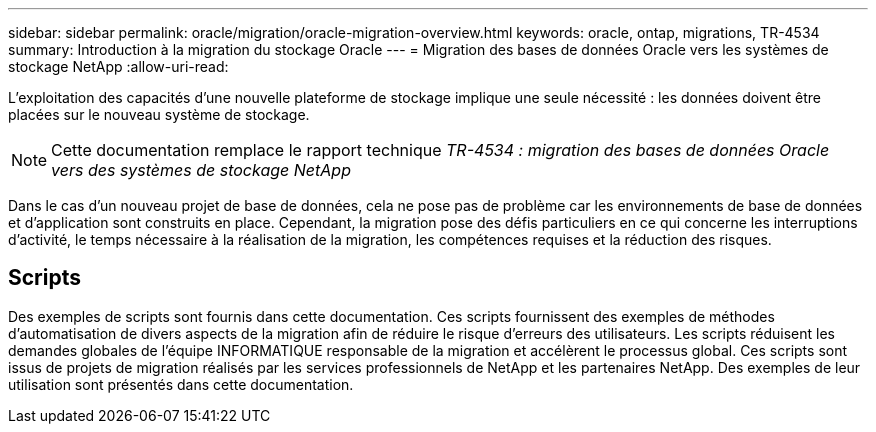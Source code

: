 ---
sidebar: sidebar 
permalink: oracle/migration/oracle-migration-overview.html 
keywords: oracle, ontap, migrations, TR-4534 
summary: Introduction à la migration du stockage Oracle 
---
= Migration des bases de données Oracle vers les systèmes de stockage NetApp
:allow-uri-read: 


[role="lead"]
L'exploitation des capacités d'une nouvelle plateforme de stockage implique une seule nécessité : les données doivent être placées sur le nouveau système de stockage.


NOTE: Cette documentation remplace le rapport technique _TR-4534 : migration des bases de données Oracle vers des systèmes de stockage NetApp_

Dans le cas d'un nouveau projet de base de données, cela ne pose pas de problème car les environnements de base de données et d'application sont construits en place. Cependant, la migration pose des défis particuliers en ce qui concerne les interruptions d'activité, le temps nécessaire à la réalisation de la migration, les compétences requises et la réduction des risques.



== Scripts

Des exemples de scripts sont fournis dans cette documentation. Ces scripts fournissent des exemples de méthodes d'automatisation de divers aspects de la migration afin de réduire le risque d'erreurs des utilisateurs. Les scripts réduisent les demandes globales de l'équipe INFORMATIQUE responsable de la migration et accélèrent le processus global. Ces scripts sont issus de projets de migration réalisés par les services professionnels de NetApp et les partenaires NetApp. Des exemples de leur utilisation sont présentés dans cette documentation.
